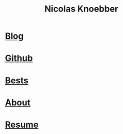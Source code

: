#+title: Nicolas Knoebber
#+description: Nicolas Knoebber's personal website
* [[file:posts/index.org][Blog]]
* [[https://github.com/knoebber][Github]]
* [[./personal-bests.org][Bests]]
* [[./posts/about-me.org][About]]
* [[file:resume.pdf][Resume]]
